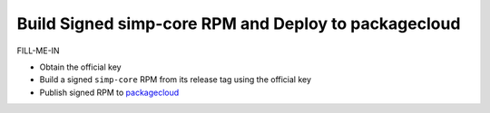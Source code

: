 Build Signed simp-core RPM and Deploy to packagecloud
=====================================================

FILL-ME-IN

* Obtain the official key
* Build a signed ``simp-core`` RPM  from its release tag using the official key
* Publish signed RPM to `packagecloud`_

.. _packagecloud: https://packagecloud.io/simp-project
